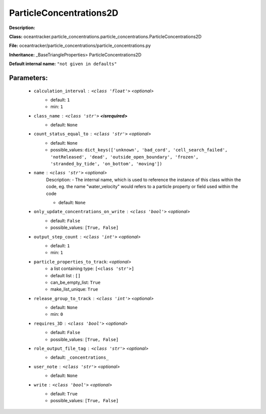 #########################
ParticleConcentrations2D
#########################

**Description:** 

**Class:** oceantracker.particle_concentrations.particle_concentrations.ParticleConcentrations2D

**File:** oceantracker/particle_concentrations/particle_concentrations.py

**Inheritance:** _BaseTriangleProperties> ParticleConcentrations2D

**Default internal name:** ``"not given in defaults"``


Parameters:
************

	* ``calculation_interval`` :   ``<class 'float'>``   *<optional>*
		- default: ``1``
		- min: ``1``

	* ``class_name`` :   ``<class 'str'>`` **<isrequired>**
		- default: ``None``

	* ``count_status_equal_to`` :   ``<class 'str'>``   *<optional>*
		- default: ``None``
		- possible_values: ``dict_keys(['unknown', 'bad_cord', 'cell_search_failed', 'notReleased', 'dead', 'outside_open_boundary', 'frozen', 'stranded_by_tide', 'on_bottom', 'moving'])``

	* ``name`` :   ``<class 'str'>``   *<optional>*
		Description: - The internal name, which is used to reference the instance of this class within the code, eg. the name "water_velocity" would refers to a particle property or field used within the code

		- default: ``None``

	* ``only_update_concentrations_on_write`` :   ``<class 'bool'>``   *<optional>*
		- default: ``False``
		- possible_values: ``[True, False]``

	* ``output_step_count`` :   ``<class 'int'>``   *<optional>*
		- default: ``1``
		- min: ``1``

	* ``particle_properties_to_track``:  *<optional>*
		- a list containing type:  ``[<class 'str'>]``
		- default list : ``[]``
		- can_be_empty_list: ``True``
		- make_list_unique: ``True``

	* ``release_group_to_track`` :   ``<class 'int'>``   *<optional>*
		- default: ``None``
		- min: ``0``

	* ``requires_3D`` :   ``<class 'bool'>``   *<optional>*
		- default: ``False``
		- possible_values: ``[True, False]``

	* ``role_output_file_tag`` :   ``<class 'str'>``   *<optional>*
		- default: ``_concentrations_``

	* ``user_note`` :   ``<class 'str'>``   *<optional>*
		- default: ``None``

	* ``write`` :   ``<class 'bool'>``   *<optional>*
		- default: ``True``
		- possible_values: ``[True, False]``

